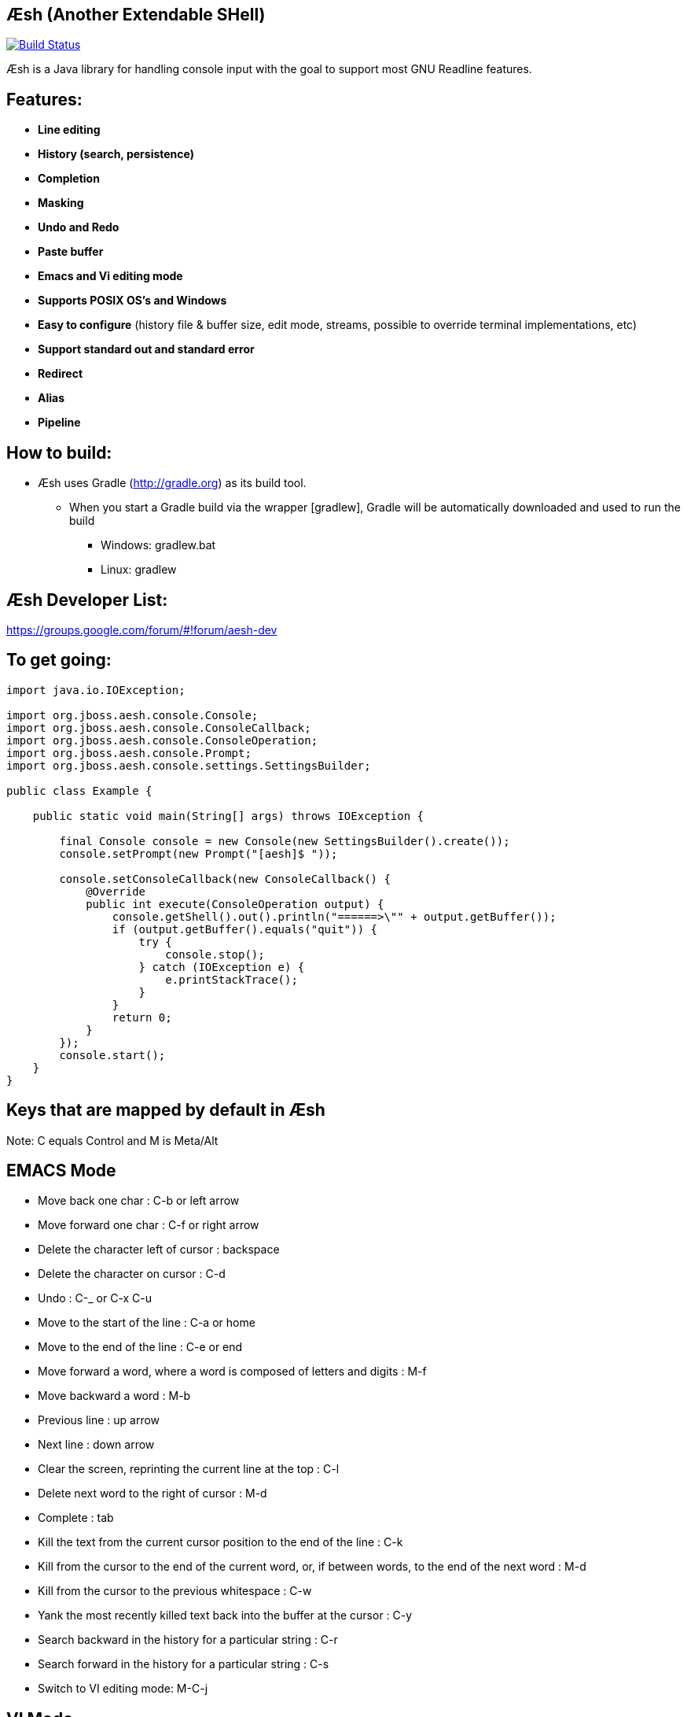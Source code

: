 == Æsh (Another Extendable SHell)


image:https://travis-ci.org/aeshell/aesh.svg?branch=master["Build Status", link="https://travis-ci.org/aeshell/aesh"]

Æsh is a Java library for handling console input with the goal to support most GNU Readline features.

Features:
---------
- *Line editing*
- *History (search, persistence)*
- *Completion*
- *Masking*
- *Undo and Redo*
- *Paste buffer*
- *Emacs and Vi editing mode*
- *Supports POSIX OS's and Windows*
- *Easy to configure* (history file & buffer size, edit mode, streams, possible to override terminal implementations, etc)
- *Support standard out and standard error*
- *Redirect*
- *Alias*
- *Pipeline*

How to build:
-------------
- Æsh uses Gradle (http://gradle.org) as its build tool.
** When you start a Gradle build via the wrapper [gradlew], Gradle will be automatically downloaded and used to run the build
*** Windows: gradlew.bat
*** Linux: gradlew

Æsh Developer List:
-------------------
https://groups.google.com/forum/#!forum/aesh-dev

To get going:
-------------
[source,java]
----
import java.io.IOException;

import org.jboss.aesh.console.Console;
import org.jboss.aesh.console.ConsoleCallback;
import org.jboss.aesh.console.ConsoleOperation;
import org.jboss.aesh.console.Prompt;
import org.jboss.aesh.console.settings.SettingsBuilder;

public class Example {

    public static void main(String[] args) throws IOException {

        final Console console = new Console(new SettingsBuilder().create());
        console.setPrompt(new Prompt("[aesh]$ "));

        console.setConsoleCallback(new ConsoleCallback() {
            @Override
            public int execute(ConsoleOperation output) {
                console.getShell().out().println("======>\"" + output.getBuffer());
                if (output.getBuffer().equals("quit")) {
                    try {
                        console.stop();
                    } catch (IOException e) {
                        e.printStackTrace();
                    }
                }
                return 0;
            }
        });
        console.start();
    }
}
----
[source,java]

Keys that are mapped by default in Æsh
--------------------------------------
Note: C equals Control and M is Meta/Alt

EMACS Mode
----------
* Move back one char : C-b or left arrow
* Move forward one char : C-f or right arrow
* Delete the character left of cursor : backspace
* Delete the character on cursor : C-d
* Undo : C-_ or C-x C-u
* Move to the start of the line : C-a or home
* Move to the end of the line : C-e or end
* Move forward a word, where a word is composed of letters and digits : M-f
* Move backward a word : M-b
* Previous line : up arrow
* Next line : down arrow
* Clear the screen, reprinting the current line at the top : C-l
* Delete next word to the right of cursor : M-d
* Complete : tab
* Kill the text from the current cursor position to the end of the line : C-k
* Kill from the cursor to the end of the current word, or, if between words, to the end of the next word : M-d
* Kill from the cursor to the previous whitespace : C-w
* Yank the most recently killed text back into the buffer at the cursor : C-y
* Search backward in the history for a particular string : C-r
* Search forward in the history for a particular string : C-s
* Switch to VI editing mode: M-C-j


VI Mode
-------
In command mode: About every vi command is supported, here's a few:

* Move back one char : h
* Move forward one char : l
* Delete the character left of cursor : X
* Delete the character on cursor : x
* Undo : u
* Move to the start of the line : 0
* Move to the end of the line : $
* Move forward a word, where a word is composed of letters and digits : w
* Move backward a word : b
* Previous line : k
* Next line : n
* Clear the screen, reprinting the current line at the top : C-l
* Delete next word to the right of cursor : dw 
* Kill the text from the current cursor position to the end of the line : D and d$
* Kill from the cursor to the end of the current word, or, if between words, to the end of the next word : db
* Kill from the cursor to the previous whitespace : dB
* Yank the most recently killed text back into the buffer at the cursor : p (after cursor), P (before cursor)
* Add text into yank buffer : y + movement action
* Enable change mode : c
* Repeat previous action : .
* \+++ (read a vi manual)

In edit mode:

* Search backward in the history for a particular string : C-r
* Search forward in the history for a particular string : C-s
* Delete the character left of cursor : backspace

Supported runtime properties:
-----------------------------
* aesh.terminal : specify Terminal object
* aesh.editmode : specify either VI or EMACS edit mode
* aesh.readinputrc : specify if Æsh should read settings from inputrc
* aesh.inputrc : specify the inputrc file (must exist)
* aesh.historyfile : specify the history file (must exist)
* aesh.historypersistent : specify if Æsh should persist history file on exit
* aesh.historydisabled : specify if history should be disabled
* aesh.historysize : specify the maximum size of the history file
* aesh.logging : specify if logging should be enabled
* aesh.logfile : specify the log file
* aesh.disablecompletion : specify if completion should be disabled